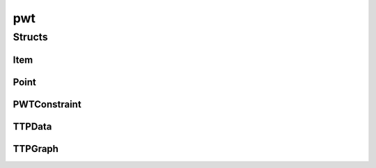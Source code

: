 
pwt 
================================================================================================


Structs
--------------------------------
Item
~~~~~~~~~~~~~~~~~~~~~~~~~~~~~~~~~~~~~~~~~~~~~~~~~~~~~~~~~~~~~~~~~~~~~~~~~~~~~~~~~~~~~~~~~~~~~~~~
.. doxygenstruct:: ioh::problem::submodular::pwt::Item

Point
~~~~~~~~~~~~~~~~~~~~~~~~~~~~~~~~~~~~~~~~~~~~~~~~~~~~~~~~~~~~~~~~~~~~~~~~~~~~~~~~~~~~~~~~~~~~~~~~
.. doxygenstruct:: ioh::problem::submodular::pwt::Point

PWTConstraint
~~~~~~~~~~~~~~~~~~~~~~~~~~~~~~~~~~~~~~~~~~~~~~~~~~~~~~~~~~~~~~~~~~~~~~~~~~~~~~~~~~~~~~~~~~~~~~~~
.. doxygenstruct:: ioh::problem::submodular::pwt::PWTConstraint

TTPData
~~~~~~~~~~~~~~~~~~~~~~~~~~~~~~~~~~~~~~~~~~~~~~~~~~~~~~~~~~~~~~~~~~~~~~~~~~~~~~~~~~~~~~~~~~~~~~~~
.. doxygenstruct:: ioh::problem::submodular::pwt::TTPData

TTPGraph
~~~~~~~~~~~~~~~~~~~~~~~~~~~~~~~~~~~~~~~~~~~~~~~~~~~~~~~~~~~~~~~~~~~~~~~~~~~~~~~~~~~~~~~~~~~~~~~~
.. doxygenstruct:: ioh::problem::submodular::pwt::TTPGraph

